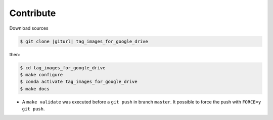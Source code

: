 .. index:: clone

Contribute
==========

Download sources

.. code-block:: bash

    $ git clone |giturl| tag_images_for_google_drive

then:

.. code-block:: bash

    $ cd tag_images_for_google_drive
    $ make configure
    $ conda activate tag_images_for_google_drive
    $ make docs


* A ``make validate`` was executed before a ``git push`` in branch ``master``.
  It possible to force the push with ``FORCE=y git push``.
